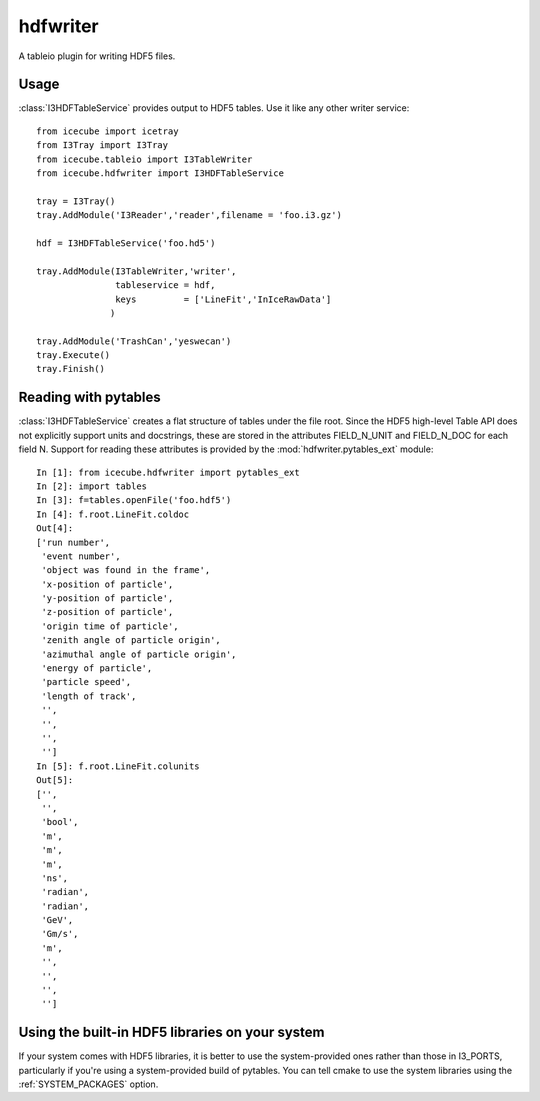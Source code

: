 .. 
.. copyright  (C) 2010
.. The Icecube Collaboration
.. 
.. $Id$
.. 
.. @version $Revision$
.. @date $LastChangedDate$
.. @author Jakob van Santen <vansanten@wisc.edu> $LastChangedBy$

.. highlight:: pycon

hdfwriter
=================

A tableio plugin for writing HDF5 files.

Usage
^^^^^^^^

:class:`I3HDFTableService` provides output to HDF5 tables. Use it like any other writer service::

    from icecube import icetray
    from I3Tray import I3Tray
    from icecube.tableio import I3TableWriter
    from icecube.hdfwriter import I3HDFTableService
    
    tray = I3Tray()
    tray.AddModule('I3Reader','reader',filename = 'foo.i3.gz')
    
    hdf = I3HDFTableService('foo.hd5')
    
    tray.AddModule(I3TableWriter,'writer',
                   tableservice = hdf,
                   keys         = ['LineFit','InIceRawData']
                  )
                  
    tray.AddModule('TrashCan','yeswecan')
    tray.Execute()
    tray.Finish()

Reading with pytables
^^^^^^^^^^^^^^^^^^^^^^^^^^^

:class:`I3HDFTableService` creates a flat structure of tables under the file root. Since the HDF5 high-level Table API does not explicitly support units and docstrings, these are stored in the attributes FIELD_N_UNIT and FIELD_N_DOC for each field N. Support for reading these attributes is provided by the :mod:`hdfwriter.pytables_ext` module::

    In [1]: from icecube.hdfwriter import pytables_ext
    In [2]: import tables
    In [3]: f=tables.openFile('foo.hdf5')
    In [4]: f.root.LineFit.coldoc
    Out[4]: 
    ['run number',
     'event number',
     'object was found in the frame',
     'x-position of particle',
     'y-position of particle',
     'z-position of particle',
     'origin time of particle',
     'zenith angle of particle origin',
     'azimuthal angle of particle origin',
     'energy of particle',
     'particle speed',
     'length of track',
     '',
     '',
     '',
     '']
    In [5]: f.root.LineFit.colunits
    Out[5]: 
    ['',
     '',
     'bool',
     'm',
     'm',
     'm',
     'ns',
     'radian',
     'radian',
     'GeV',
     'Gm/s',
     'm',
     '',
     '',
     '',
     '']

Using the built-in HDF5 libraries on your system
^^^^^^^^^^^^^^^^^^^^^^^^^^^^^^^^^^^^^^^^^^^^^^^^^^

If your system comes with HDF5 libraries, it is better to use the
system-provided ones rather than those in I3_PORTS, particularly if you're
using a system-provided build of pytables. You can tell cmake to use the
system libraries using the :ref:`SYSTEM_PACKAGES` option.
